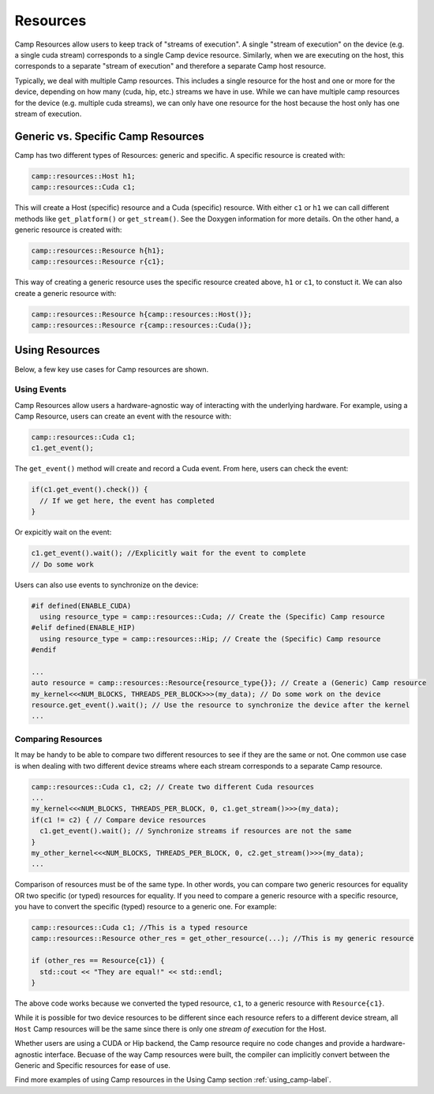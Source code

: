 .. _resources-label:

=========
Resources
=========

Camp Resources allow users to keep track of "streams of execution". A single "stream of execution" on the device 
(e.g. a single cuda stream) corresponds to a single Camp device resource. Similarly, when we are executing on the 
host, this corresponds to a separate "stream of execution" and therefore a separate Camp host resource.

Typically, we deal with multiple Camp resources. This includes a single resource for the host and one or more for 
the device, depending on how many (cuda, hip, etc.) streams we have in use. While we can have multiple camp resources 
for the device (e.g. multiple cuda streams), we can only have one resource for the host because the host only has one stream of execution.

Generic vs. Specific Camp Resources
~~~~~~~~~~~~~~~~~~~~~~~~~~~~~~~~~~~

Camp has two different types of Resources: generic and specific. A specific resource is created with:

.. code-block:: bash

   camp::resources::Host h1;
   camp::resources::Cuda c1;

This will create a Host (specific) resource and a Cuda (specific) resource. With either ``c1`` or ``h1`` we can call different methods 
like ``get_platform()`` or ``get_stream()``. See the Doxygen information for more details. On the other hand, a generic 
resource is created with:

.. code-block:: bash

   camp::resources::Resource h{h1};
   camp::resources::Resource r{c1};

This way of creating a generic resource uses the specific resource created above, ``h1`` or ``c1``, to constuct it.
We can also create a generic resource with:

.. code-block:: bash

   camp::resources::Resource h{camp::resources::Host()};
   camp::resources::Resource r{camp::resources::Cuda()};

Using Resources
~~~~~~~~~~~~~~~

Below, a few key use cases for Camp resources are shown.

Using Events
^^^^^^^^^^^^

Camp Resources allow users a hardware-agnostic way of interacting with the underlying hardware. For example, using
a Camp Resource, users can create an event with the resource with:

.. code-block:: bash

   camp::resources::Cuda c1;
   c1.get_event();

The ``get_event()`` method will create and record a Cuda event. From here, users can check the event:

.. code-block:: bash

   if(c1.get_event().check()) {
     // If we get here, the event has completed
   }

Or expicitly wait on the event:

.. code-block:: bash

   c1.get_event().wait(); //Explicitly wait for the event to complete
   // Do some work

Users can also use events to synchronize on the device:

.. code-block:: bash

   #if defined(ENABLE_CUDA)
     using resource_type = camp::resources::Cuda; // Create the (Specific) Camp resource
   #elif defined(ENABLE_HIP)
     using resource_type = camp::resources::Hip; // Create the (Specific) Camp resource
   #endif

   ...
   auto resource = camp::resources::Resource{resource_type{}}; // Create a (Generic) Camp resource 
   my_kernel<<<NUM_BLOCKS, THREADS_PER_BLOCK>>>(my_data); // Do some work on the device
   resource.get_event().wait(); // Use the resource to synchronize the device after the kernel
   ...

Comparing Resources
^^^^^^^^^^^^^^^^^^^

It may be handy to be able to compare two different resources to see if they are the same or not.
One common use case is when dealing with two different device streams where each stream corresponds
to a separate Camp resource.

.. code-block:: bash

   camp::resources::Cuda c1, c2; // Create two different Cuda resources
   ...  
   my_kernel<<<NUM_BLOCKS, THREADS_PER_BLOCK, 0, c1.get_stream()>>>(my_data);
   if(c1 != c2) { // Compare device resources
     c1.get_event().wait(); // Synchronize streams if resources are not the same
   }
   my_other_kernel<<<NUM_BLOCKS, THREADS_PER_BLOCK, 0, c2.get_stream()>>>(my_data);
   ...


Comparison of resources must be of the same type. In other words, you can compare two generic resources
for equality OR two specific (or typed) resources for equality. If you need to compare a generic resource
with a specific resource, you have to convert the specific (typed) resource to a generic one. For example:

.. code-block:: bash

   camp::resources::Cuda c1; //This is a typed resource
   camp::resources::Resource other_res = get_other_resource(...); //This is my generic resource
   
   if (other_res == Resource{c1}) {
     std::cout << "They are equal!" << std::endl;
   }

The above code works because we converted the typed resource, ``c1``, to a generic resource with ``Resource{c1}``.

While it is possible for two device resources to be different since each resource refers to a different
device stream, all ``Host`` Camp resources will be the same since there is only one `stream of execution` 
for the Host.

Whether users are using a CUDA or Hip backend, the Camp resource require no code changes and provide
a hardware-agnostic interface. Becuase of the way Camp resources were built, the compiler can implicitly
convert between the Generic and Specific resources for ease of use.

Find more examples of using Camp resources in the Using Camp section :ref:`using_camp-label`.
